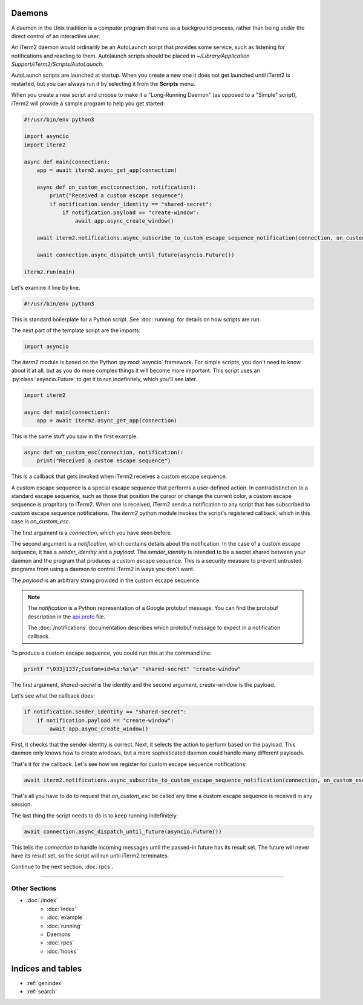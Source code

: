 Daemons
=======

A daemon in the Unix tradition is a computer program that runs as a background
process, rather than being under the direct control of an interactive user.

An iTerm2 daemon would ordinarily be an AutoLaunch script that provides some
service, such as listening for notifications and reacting to them. Autolaunch
scripts should be placed in `~/Library/Application Support/iTerm2/Scripts/AutoLaunch`.

AutoLaunch scripts are launched at startup. When you create a new one it does
not get launched until iTerm2 is restarted, but you can always run it by
selecting it from the **Scripts** menu.

When you create a new script and choose to make it a "Long-Running Daemon" (as
opposed to a "Simple" script), iTerm2 will provide a sample program to help you
get started:


.. code-block:: python

    #!/usr/bin/env python3

    import asyncio
    import iterm2

    async def main(connection):
        app = await iterm2.async_get_app(connection)

        async def on_custom_esc(connection, notification):
            print("Received a custom escape sequence")
            if notification.sender_identity == "shared-secret":
                if notification.payload == "create-window":
                    await app.async_create_window()

        await iterm2.notifications.async_subscribe_to_custom_escape_sequence_notification(connection, on_custom_esc)

        await connection.async_dispatch_until_future(asyncio.Future())

    iterm2.run(main)

Let's examine it line by line.

.. code-block:: python

    #!/usr/bin/env python3

This is standard boilerplate for a Python script. See :doc:`running` for
details on how scripts are run.

The next part of the template script are the imports:

.. code-block:: python

    import asyncio

The `iterm2` module is based on the Python :py:mod:`asyncio` framework. For
simple scripts, you don't need to know about it at all, but as you do more
complex things it will become more important. This script uses an
:py:class:`asyncio.Future` to get it to run indefinitely, which you'll see
later.

.. code-block:: python

    import iterm2

    async def main(connection):
        app = await iterm2.async_get_app(connection)

This is the same stuff you saw in the first example.

.. code-block:: python

        async def on_custom_esc(connection, notification):
            print("Received a custom escape sequence")

This is a callback that gets invoked when iTerm2 receives a custom escape
sequence.

A custom escape sequence is a special escape sequence that performs a
user-defined action. In contradistinction to a standard escape sequence, such
as those that position the cursor or change the current color, a custom escape
sequence is propritary to iTerm2. When one is received, iTerm2 sends a
notification to any script that has subscribed to custom escape sequence
notifications. The `iterm2` python module invokes the script's registered
callback, which in this case is `on_custom_esc`.

The first argument is a `connection`, which you have seen before.

The second argument is a `notification`, which contains details about the
notification. In the case of a custom escape sequence, it has a
`sender_identity` and a `payload`. The `sender_identity` is intended to be a
secret shared between your daemon and the program that produces a custom escape
sequence. This is a security measure to prevent untrusted programs from using a
daemon to control iTerm2 in ways you don't want.

The `payload` is an arbitrary string provided in the custom escape sequence.

.. note::
    The `notification` is a Python representation of a Google protobuf message.
    You can find the protobuf description in the `api.proto
    <https://raw.githubusercontent.com/gnachman/iTerm2/master/proto/api.proto>`_
    file.

    The :doc:`/notifications` documentation describes which protobuf message to
    expect in a notification callback.

To produce a custom escape sequence, you could run this at the command line:

.. code-block:: bash

    printf "\033]1337;Custom=id=%s:%s\a" "shared-secret" "create-window"

The first argument, `shared-secret` is the identity and the second argument,
`create-window` is the payload.

Let's see what the callback does:

.. code-block:: python

            if notification.sender_identity == "shared-secret":
                if notification.payload == "create-window":
                    await app.async_create_window()

First, it checks that the sender identity is correct. Next, it selects the
action to perform based on the payload. This daemon only knows how to create
windows, but a more sophisticated daemon could handle many different payloads.

That's it for the callback. Let's see how we register for custom escape
sequence notifications:

.. code-block:: python

    await iterm2.notifications.async_subscribe_to_custom_escape_sequence_notification(connection, on_custom_esc)

That's all you have to do to request that `on_custom_esc` be called any time a
custom escape sequence is received in any session.

The last thing the script needs to do is to keep running indefinitely:

.. code-block:: python

    await connection.async_dispatch_until_future(asyncio.Future())

This tells the `connection` to handle incoming messages until the passed-in
future has its result set. The future will never have its result set, so the
script will run until iTerm2 terminates.

Continue to the next section, :doc:`rpcs`.

----

--------------
Other Sections
--------------

* :doc:`/index`
    * :doc:`index`
    * :doc:`example`
    * :doc:`running`
    * Daemons
    * :doc:`rpcs`
    * :doc:`hooks`

Indices and tables
==================

* :ref:`genindex`
* :ref:`search`
